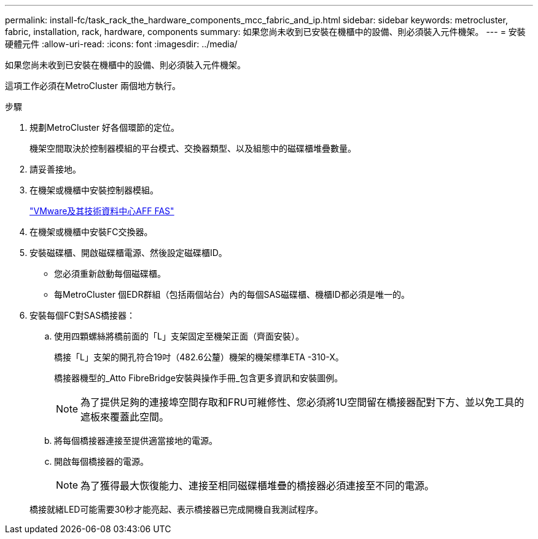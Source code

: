 ---
permalink: install-fc/task_rack_the_hardware_components_mcc_fabric_and_ip.html 
sidebar: sidebar 
keywords: metrocluster, fabric, installation, rack, hardware, components 
summary: 如果您尚未收到已安裝在機櫃中的設備、則必須裝入元件機架。 
---
= 安裝硬體元件
:allow-uri-read: 
:icons: font
:imagesdir: ../media/


[role="lead"]
如果您尚未收到已安裝在機櫃中的設備、則必須裝入元件機架。

這項工作必須在MetroCluster 兩個地方執行。

.步驟
. 規劃MetroCluster 好各個環節的定位。
+
機架空間取決於控制器模組的平台模式、交換器類型、以及組態中的磁碟櫃堆疊數量。

. 請妥善接地。
. 在機架或機櫃中安裝控制器模組。
+
https://docs.netapp.com/platstor/index.jsp["VMware及其技術資料中心AFF FAS"]

. 在機架或機櫃中安裝FC交換器。
. 安裝磁碟櫃、開啟磁碟櫃電源、然後設定磁碟櫃ID。
+
** 您必須重新啟動每個磁碟櫃。
** 每MetroCluster 個EDR群組（包括兩個站台）內的每個SAS磁碟櫃、機櫃ID都必須是唯一的。


. 安裝每個FC對SAS橋接器：
+
.. 使用四顆螺絲將橋前面的「L」支架固定至機架正面（齊面安裝）。
+
橋接「L」支架的開孔符合19吋（482.6公釐）機架的機架標準ETA -310-X。

+
橋接器機型的_Atto FibreBridge安裝與操作手冊_包含更多資訊和安裝圖例。

+

NOTE: 為了提供足夠的連接埠空間存取和FRU可維修性、您必須將1U空間留在橋接器配對下方、並以免工具的遮板來覆蓋此空間。

.. 將每個橋接器連接至提供適當接地的電源。
.. 開啟每個橋接器的電源。
+

NOTE: 為了獲得最大恢復能力、連接至相同磁碟櫃堆疊的橋接器必須連接至不同的電源。

+
橋接就緒LED可能需要30秒才能亮起、表示橋接器已完成開機自我測試程序。




